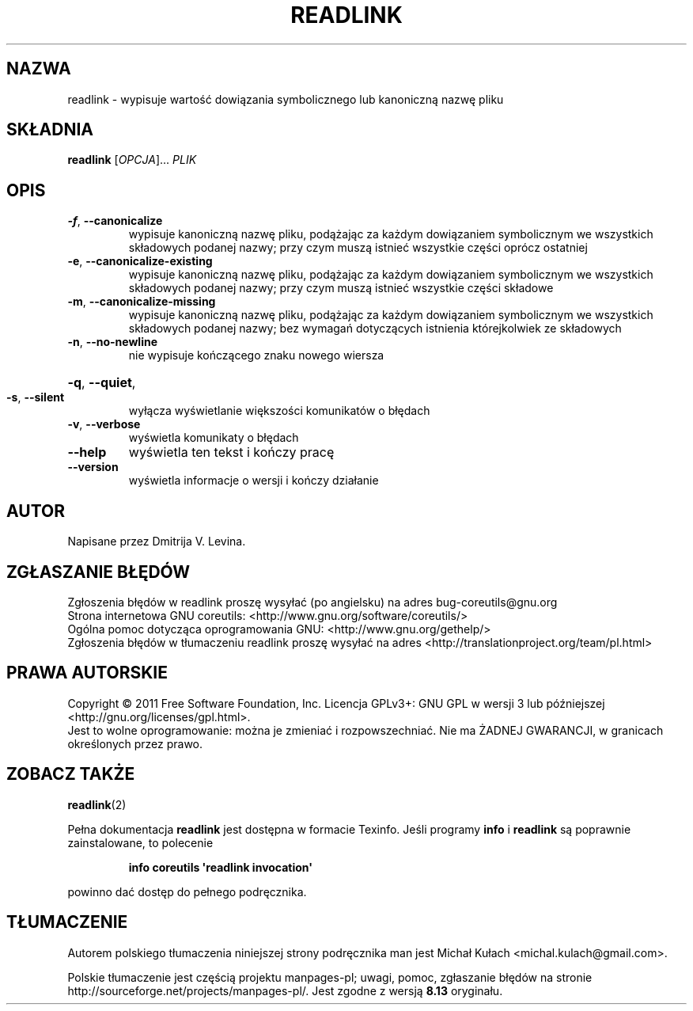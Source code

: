 .\" DO NOT MODIFY THIS FILE!  It was generated by help2man 1.35.
.\"*******************************************************************
.\"
.\" This file was generated with po4a. Translate the source file.
.\"
.\"*******************************************************************
.\" This file is distributed under the same license as original manpage
.\" Copyright of the original manpage:
.\" Copyright © 1984-2008 Free Software Foundation, Inc. (GPL-3+)
.\" Copyright © of Polish translation:
.\" Michał Kułach <michal.kulach@gmail.com>, 2012.
.TH READLINK 1 "wrzesień 2011" "GNU coreutils 8.12.197\-032bb" "Polecenia użytkownika"
.SH NAZWA
readlink \- wypisuje wartość dowiązania symbolicznego lub kanoniczną nazwę
pliku
.SH SKŁADNIA
\fBreadlink\fP [\fIOPCJA\fP]... \fIPLIK\fP
.SH OPIS
.\" Add any additional description here
.PP

.TP 
\fB\-f\fP, \fB\-\-canonicalize\fP
wypisuje kanoniczną nazwę pliku, podążając za każdym dowiązaniem
symbolicznym we wszystkich składowych podanej nazwy; przy czym muszą istnieć
wszystkie części oprócz ostatniej
.TP 
\fB\-e\fP, \fB\-\-canonicalize\-existing\fP
wypisuje kanoniczną nazwę pliku, podążając za każdym dowiązaniem
symbolicznym we wszystkich składowych podanej nazwy; przy czym muszą istnieć
wszystkie części składowe
.TP 
\fB\-m\fP, \fB\-\-canonicalize\-missing\fP
wypisuje kanoniczną nazwę pliku, podążając za każdym dowiązaniem
symbolicznym we wszystkich składowych podanej nazwy; bez wymagań dotyczących
istnienia którejkolwiek ze składowych
.TP 
\fB\-n\fP, \fB\-\-no\-newline\fP
nie wypisuje kończącego znaku nowego wiersza
.HP
\fB\-q\fP, \fB\-\-quiet\fP,
.TP 
\fB\-s\fP, \fB\-\-silent\fP
wyłącza wyświetlanie większości komunikatów o błędach
.TP 
\fB\-v\fP, \fB\-\-verbose\fP
wyświetla komunikaty o błędach
.TP 
\fB\-\-help\fP
wyświetla ten tekst i kończy pracę
.TP 
\fB\-\-version\fP
wyświetla informacje o wersji i kończy działanie
.SH AUTOR
Napisane przez Dmitrija V. Levina.
.SH ZGŁASZANIE\ BŁĘDÓW
Zgłoszenia błędów w readlink proszę wysyłać (po angielsku) na adres
bug\-coreutils@gnu.org
.br
Strona internetowa GNU coreutils:
<http://www.gnu.org/software/coreutils/>
.br
Ogólna pomoc dotycząca oprogramowania GNU:
<http://www.gnu.org/gethelp/>
.br
Zgłoszenia błędów w tłumaczeniu readlink proszę wysyłać na adres
<http://translationproject.org/team/pl.html>
.SH PRAWA\ AUTORSKIE
Copyright \(co 2011 Free Software Foundation, Inc. Licencja GPLv3+: GNU GPL
w wersji 3 lub późniejszej <http://gnu.org/licenses/gpl.html>.
.br
Jest to wolne oprogramowanie: można je zmieniać i rozpowszechniać. Nie ma
ŻADNEJ\ GWARANCJI, w granicach określonych przez prawo.
.SH "ZOBACZ TAKŻE"
\fBreadlink\fP(2)
.PP
Pełna dokumentacja \fBreadlink\fP jest dostępna w formacie Texinfo. Jeśli
programy \fBinfo\fP i \fBreadlink\fP są poprawnie zainstalowane, to polecenie
.IP
\fBinfo coreutils \(aqreadlink invocation\(aq\fP
.PP
powinno dać dostęp do pełnego podręcznika.
.SH TŁUMACZENIE
Autorem polskiego tłumaczenia niniejszej strony podręcznika man jest
Michał Kułach <michal.kulach@gmail.com>.
.PP
Polskie tłumaczenie jest częścią projektu manpages-pl; uwagi, pomoc, zgłaszanie błędów na stronie http://sourceforge.net/projects/manpages-pl/. Jest zgodne z wersją \fB 8.13 \fPoryginału.

